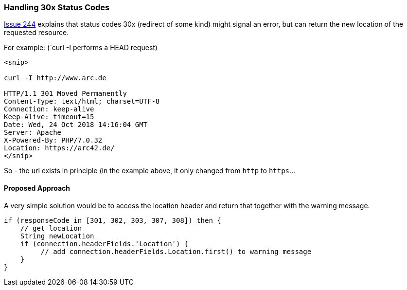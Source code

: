 
=== Handling 30x Status Codes


https://github.com/aim42/htmlSanityCheck/issues/244[Issue 244]
explains that status codes 30x (redirect of some kind)
might signal an error, but can return the new location
of the requested resource.

For example: (`curl -I performs a HEAD request)

....
<snip>

curl -I http://www.arc.de

HTTP/1.1 301 Moved Permanently
Content-Type: text/html; charset=UTF-8
Connection: keep-alive
Keep-Alive: timeout=15
Date: Wed, 24 Oct 2018 14:16:04 GMT
Server: Apache
X-Powered-By: PHP/7.0.32
Location: https://arc42.de/
</snip>

....

So - the url exists in principle (in the example above,
it only changed from `http` to `https`...


==== Proposed Approach

A very simple solution would be to
access the location header and return
that together with the warning message.


[source, Groovy]
----
if (responseCode in [301, 302, 303, 307, 308]) then {
    // get location
    String newLocation
    if (connection.headerFields.'Location') {
         // add connection.headerFields.Location.first() to warning message
    }
}

----



